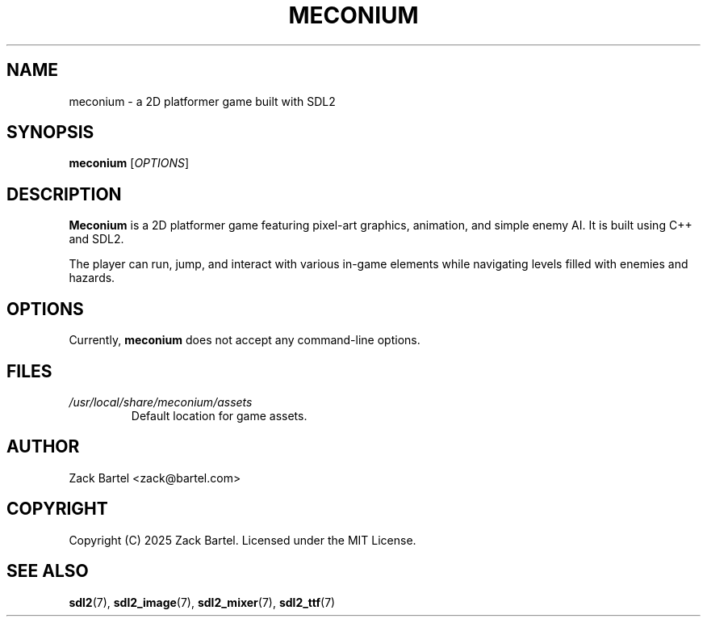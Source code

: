 .TH MECONIUM 6 "May 2025" "Version 0.1.0" "Games Manual"
.SH NAME
meconium \- a 2D platformer game built with SDL2
.SH SYNOPSIS
.B meconium
[\fIOPTIONS\fR]
.SH DESCRIPTION
\fBMeconium\fR is a 2D platformer game featuring pixel-art graphics, animation, and simple enemy AI. It is built using C++ and SDL2.

The player can run, jump, and interact with various in-game elements while navigating levels filled with enemies and hazards.

.SH OPTIONS
Currently, \fBmeconium\fR does not accept any command-line options.

.SH FILES
.TP
.I /usr/local/share/meconium/assets
Default location for game assets.

.SH AUTHOR
Zack Bartel <zack@bartel.com>

.SH COPYRIGHT
Copyright (C) 2025 Zack Bartel.  
Licensed under the MIT License.

.SH SEE ALSO
.BR sdl2 (7),
.BR sdl2_image (7),
.BR sdl2_mixer (7),
.BR sdl2_ttf (7)


